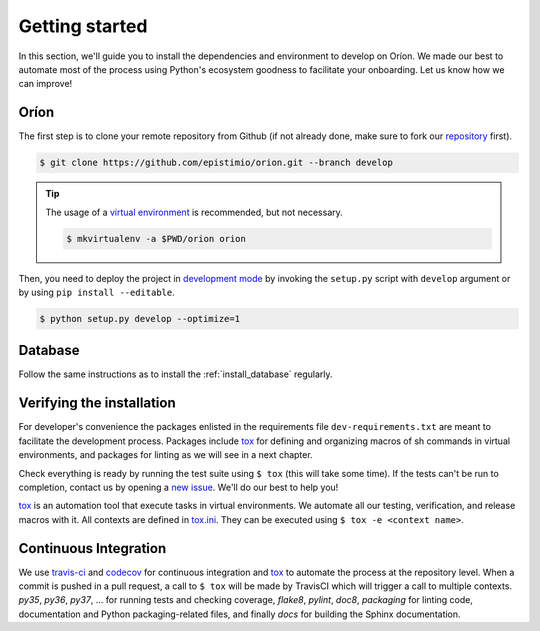 ***************
Getting started
***************
In this section, we'll guide you to install the dependencies and environment to develop on Oríon.
We made our best to automate most of the process using Python's ecosystem goodness to facilitate
your onboarding. Let us know how we can improve!

Oríon
=====
The first step is to clone your remote repository from Github (if not already done, make sure to
fork our repository_ first).

.. code-block:: sh

   $ git clone https://github.com/epistimio/orion.git --branch develop

.. tip::

   The usage of a `virtual environment`_ is recommended, but not necessary.

   .. code-block:: sh

      $ mkvirtualenv -a $PWD/orion orion

Then, you need to deploy the project in `development mode`_ by invoking the ``setup.py`` script with
``develop`` argument or by using ``pip install --editable``.

.. code-block:: sh

   $ python setup.py develop --optimize=1

Database
========
Follow the same instructions as to install the :ref:`install_database` regularly.

Verifying the installation
==========================
For developer's convenience the packages enlisted in the requirements file
``dev-requirements.txt`` are meant to facilitate the development process.
Packages include `tox <https://tox.readthedocs.io/en/latest/>`_ for defining
and organizing macros of sh commands in virtual environments, and packages
for linting as we will see in a next chapter.

Check everything is ready by running the test suite using ``$ tox`` (this will take some time).
If the tests can't be run to completion, contact us by opening a `new issue <https://github.com/Epistimio/orion/issues/new>`_. We'll do our best to help you!

tox_ is an automation tool that execute tasks in virtual environments. We automate all our testing,
verification, and release macros with it. All contexts are defined in
`tox.ini <https://github.com/epistimio/orion/blob/master/tox.ini>`_. They can be executed using
``$ tox -e <context name>``.

Continuous Integration
======================
.. image:: https://travis-ci.org/epistimio/orion.svg?branch=master
   :target: https://travis-ci.org/epistimio/orion

.. image:: https://codecov.io/gh/epistimio/orion/branch/master/graphs/badge.svg?branch=master
   :target: https://codecov.io/gh/epistimio/orion

We use travis-ci_ and codecov_ for continuous integration and tox_ to automate the process at
the repository level. When a commit is pushed in a pull request, a call to ``$ tox`` will be made by
TravisCI which will trigger a call to multiple contexts. *py35*, *py36*, *py37*, ... for running
tests and checking coverage, *flake8*, *pylint*, *doc8*, *packaging* for linting code,
documentation and Python packaging-related files, and finally *docs* for
building the Sphinx documentation.

.. _tox: https://tox.readthedocs.io/en/latest/
.. _repository: https://github.com/epistimio/orion
.. _virtual environment: https://virtualenvwrapper.readthedocs.io/en/latest/command_ref.html#mkvirtualenv
.. _development mode: https://setuptools.readthedocs.io/en/latest/setuptools.html#development-mode
.. _codecov: https://codecov.io/
.. _travis-ci: https://travis-ci.com/
